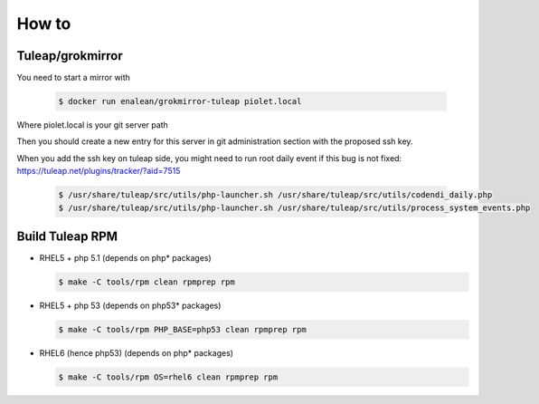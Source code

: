 How to
======

Tuleap/grokmirror
-----------------

You need to start a mirror with

  .. code-block:: bash

    $ docker run enalean/grokmirror-tuleap piolet.local

Where piolet.local is your git server path

Then you should create a new entry for this server in git administration
section with the proposed ssh key.

When you add the ssh key on tuleap side, you might need to run root daily event
if this bug is not fixed: https://tuleap.net/plugins/tracker/?aid=7515

  .. code-block:: bash

    $ /usr/share/tuleap/src/utils/php-launcher.sh /usr/share/tuleap/src/utils/codendi_daily.php
    $ /usr/share/tuleap/src/utils/php-launcher.sh /usr/share/tuleap/src/utils/process_system_events.php

Build Tuleap RPM
----------------

- RHEL5 + php 5.1 (depends on php* packages)

  .. code-block:: bash

    $ make -C tools/rpm clean rpmprep rpm

- RHEL5 + php 53 (depends on php53* packages)

  .. code-block:: bash

    $ make -C tools/rpm PHP_BASE=php53 clean rpmprep rpm

- RHEL6 (hence php53) (depends on php* packages)

  .. code-block:: bash

    $ make -C tools/rpm OS=rhel6 clean rpmprep rpm
